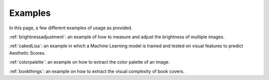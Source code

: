 Examples
===========

In this page, a few different examples of usage as provided.

:ref:`brightnessadjustment`: an example of how to measure and adjust the brightness of multiple images.

:ref:`cakedLisa`: an example in which a Machine Learning model is trained and tested on visual features to predict Aesthetic Scores.

:ref:`colorpalette`: an example on how to extract the color palette of an image. 

:ref:`bookthings`: an example on how to extract the visual complexity of book covers.
